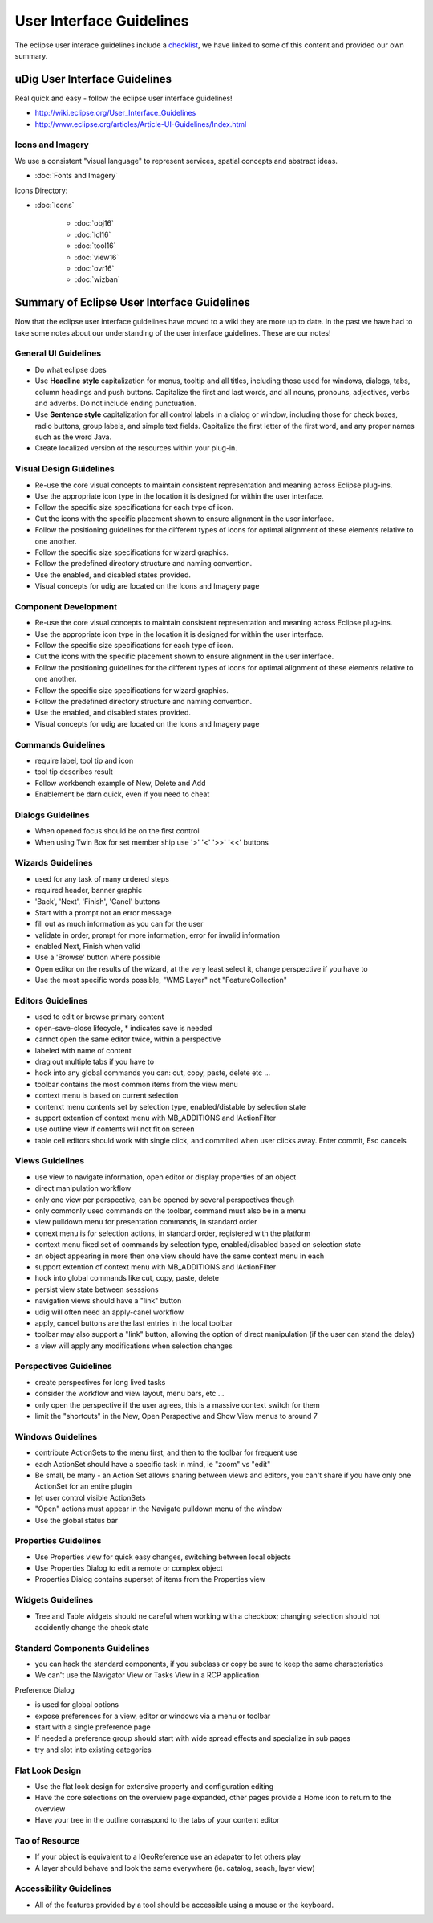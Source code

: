 User Interface Guidelines
#########################

The eclipse user interace guidelines include a
`checklist <http://www.eclipse.org/articles/Article-UI-Guidelines/Contents.html#Checklist%20For%20Developers>`_,
we have linked to some of this content and provided our own summary.

uDig User Interface Guidelines
==============================

Real quick and easy - follow the eclipse user interface guidelines!

* `<http://wiki.eclipse.org/User\_Interface\_Guidelines>`_

* `<http://www.eclipse.org/articles/Article-UI-Guidelines/Index.html>`_


Icons and Imagery
-----------------

We use a consistent "visual language" to represent services, spatial concepts and abstract ideas.

* :doc:`Fonts and Imagery`


Icons Directory:

* :doc:`Icons`


   * :doc:`obj16`

   * :doc:`lcl16`

   * :doc:`tool16`

   * :doc:`view16`

   * :doc:`ovr16`

   * :doc:`wizban`


Summary of Eclipse User Interface Guidelines
============================================

Now that the eclipse user interface guidelines have moved to a wiki they are more up to date. In the
past we have had to take some notes about our understanding of the user interface guidelines. These
are our notes!

General UI Guidelines
---------------------

-  Do what eclipse does |image0|
-  Use **Headline style** capitalization for menus, tooltip and all titles, including those used for
   windows, dialogs, tabs, column headings and push buttons. Capitalize the first and last words,
   and all nouns, pronouns, adjectives, verbs and adverbs. Do not include ending punctuation.
-  Use **Sentence style** capitalization for all control labels in a dialog or window, including
   those for check boxes, radio buttons, group labels, and simple text fields. Capitalize the first
   letter of the first word, and any proper names such as the word Java.
-  Create localized version of the resources within your plug-in.

Visual Design Guidelines
------------------------

-  Re-use the core visual concepts to maintain consistent representation and meaning across Eclipse
   plug-ins.
-  Use the appropriate icon type in the location it is designed for within the user interface.
-  Follow the specific size specifications for each type of icon.
-  Cut the icons with the specific placement shown to ensure alignment in the user interface.
-  Follow the positioning guidelines for the different types of icons for optimal alignment of these
   elements relative to one another.
-  Follow the specific size specifications for wizard graphics.
-  Follow the predefined directory structure and naming convention.
-  Use the enabled, and disabled states provided.

-  Visual concepts for udig are located on the Icons and Imagery page

Component Development
---------------------

-  Re-use the core visual concepts to maintain consistent representation and meaning across Eclipse
   plug-ins.
-  Use the appropriate icon type in the location it is designed for within the user interface.
-  Follow the specific size specifications for each type of icon.
-  Cut the icons with the specific placement shown to ensure alignment in the user interface.
-  Follow the positioning guidelines for the different types of icons for optimal alignment of these
   elements relative to one another.
-  Follow the specific size specifications for wizard graphics.
-  Follow the predefined directory structure and naming convention.
-  Use the enabled, and disabled states provided.

-  Visual concepts for udig are located on the Icons and Imagery page

Commands Guidelines
-------------------

-  require label, tool tip and icon
-  tool tip describes result
-  Follow workbench example of New, Delete and Add
-  Enablement be darn quick, even if you need to cheat

Dialogs Guidelines
------------------

-  When opened focus should be on the first control
-  When using Twin Box for set member ship use '>' '<' '>>' '<<' buttons

Wizards Guidelines
------------------

-  used for any task of many ordered steps
-  required header, banner graphic
-  'Back', 'Next', 'Finish', 'Canel' buttons
-  Start with a prompt not an error message
-  fill out as much information as you can for the user
-  validate in order, prompt for more information, error for invalid information
-  enabled Next, Finish when valid
-  Use a 'Browse' button where possible
-  Open editor on the results of the wizard, at the very least select it, change perspective if you
   have to
-  Use the most specific words possible, "WMS Layer" not "FeatureCollection"

Editors Guidelines
------------------

-  used to edit or browse primary content
-  open-save-close lifecycle, \* indicates save is needed
-  cannot open the same editor twice, within a perspective
-  labeled with name of content
-  drag out multiple tabs if you have to
-  hook into any global commands you can: cut, copy, paste, delete etc ...
-  toolbar contains the most common items from the view menu
-  context menu is based on current selection
-  contenxt menu contents set by selection type, enabled/distable by selection state
-  support extention of context menu with MB\_ADDITIONS and IActionFilter
-  use outline view if contents will not fit on screen
-  table cell editors should work with single click, and commited when user clicks away. Enter
   commit, Esc cancels

Views Guidelines
----------------

-  use view to navigate information, open editor or display properties of an object
-  direct manipulation workflow
-  only one view per perspective, can be opened by several perspectives though
-  only commonly used commands on the toolbar, command must also be in a menu
-  view pulldown menu for presentation commands, in standard order
-  conext menu is for selection actions, in standard order, registered with the platform
-  context menu fixed set of commands by selection type, enabled/disabled based on selection state
-  an object appearing in more then one view should have the same context menu in each
-  support extention of context menu with MB\_ADDITIONS and IActionFilter
-  hook into global commands like cut, copy, paste, delete
-  persist view state between sesssions
-  navigation views should have a "link" button

-  udig will often need an apply-canel workflow
-  apply, cancel buttons are the last entries in the local toolbar
-  toolbar may also support a "link" button, allowing the option of direct manipulation (if the user
   can stand the delay)
-  a view will apply any modifications when selection changes

Perspectives Guidelines
-----------------------

-  create perspectives for long lived tasks
-  consider the workflow and view layout, menu bars, etc ...
-  only open the perspective if the user agrees, this is a massive context switch for them
-  limit the "shortcuts" in the New, Open Perspective and Show View menus to around 7

Windows Guidelines
------------------

-  contribute ActionSets to the menu first, and then to the toolbar for frequent use
-  each ActionSet should have a specific task in mind, ie "zoom" vs "edit"
-  Be small, be many - an Action Set allows sharing between views and editors, you can't share if
   you have only one ActionSet for an entire plugin
-  let user control visible ActionSets
-  "Open" actions must appear in the Navigate pulldown menu of the window
-  Use the global status bar

Properties Guidelines
---------------------

-  Use Properties view for quick easy changes, switching between local objects
-  Use Properties Dialog to edit a remote or complex object
-  Properties Dialog contains superset of items from the Properties view

Widgets Guidelines
------------------

-  Tree and Table widgets should ne careful when working with a checkbox; changing selection should
   not accidently change the check state

Standard Components Guidelines
------------------------------

-  you can hack the standard components, if you subclass or copy be sure to keep the same
   characteristics
-  We can't use the Navigator View or Tasks View in a RCP application

Preference Dialog

-  is used for global options
-  expose preferences for a view, editor or windows via a menu or toolbar
-  start with a single preference page
-  If needed a preference group should start with wide spread effects and specialize in sub pages
-  try and slot into existing categories

Flat Look Design
----------------

-  Use the flat look design for extensive property and configuration editing
-  Have the core selections on the overview page expanded, other pages provide a Home icon to return
   to the overview
-  Have your tree in the outline corraspond to the tabs of your content editor

Tao of Resource
---------------

-  If your object is equivalent to a IGeoReference use an adapater to let others play
-  A layer should behave and look the same everywhere (ie. catalog, seach, layer view)

Accessibility Guidelines
------------------------

-  All of the features provided by a tool should be accessible using a mouse or the keyboard.

.. |image0| image:: images/icons/emoticons/smile.gif
